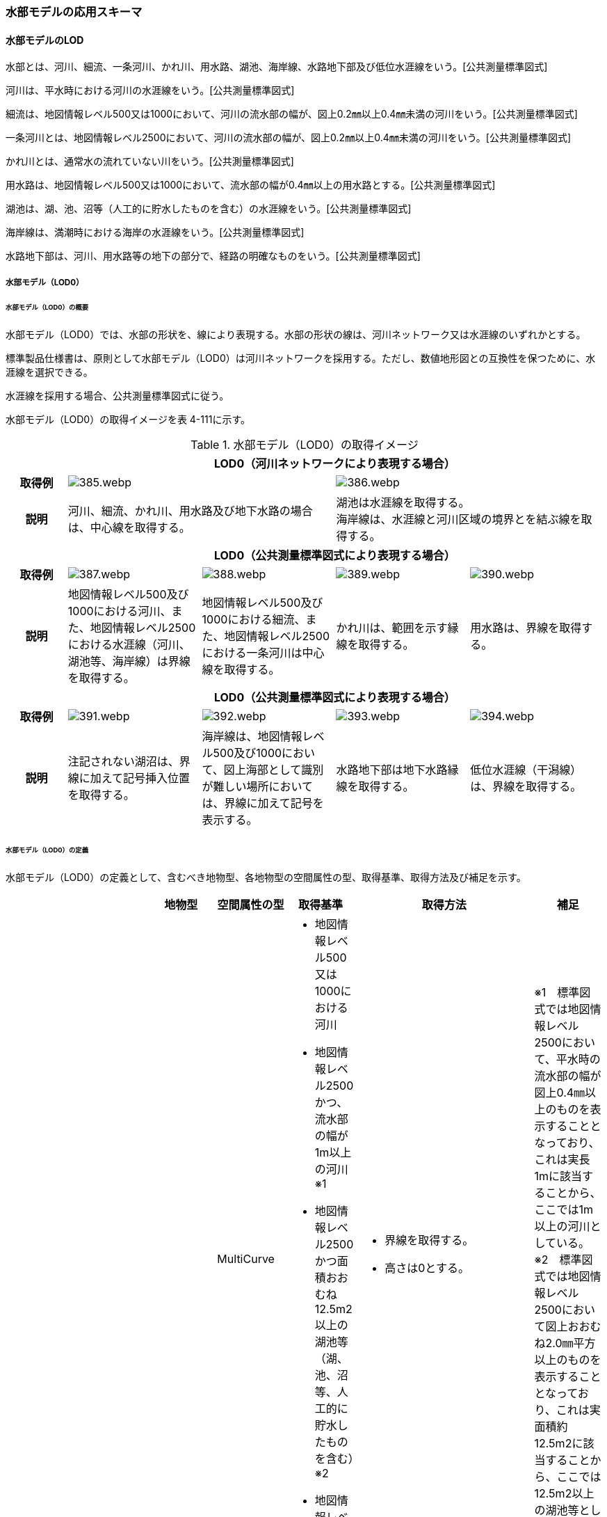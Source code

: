 [[toc4_19]]
=== 水部モデルの応用スキーマ

[[toc4_19_01]]
==== 水部モデルのLOD

水部とは、河川、細流、一条河川、かれ川、用水路、湖池、海岸線、水路地下部及び低位水涯線をいう。[公共測量標準図式]

河川は、平水時における河川の水涯線をいう。[公共測量標準図式]

細流は、地図情報レベル500又は1000において、河川の流水部の幅が、図上0.2㎜以上0.4㎜未満の河川をいう。[公共測量標準図式]

一条河川とは、地図情報レベル2500において、河川の流水部の幅が、図上0.2㎜以上0.4㎜未満の河川をいう。[公共測量標準図式]

かれ川とは、通常水の流れていない川をいう。[公共測量標準図式]

用水路は、地図情報レベル500又は1000において、流水部の幅が0.4㎜以上の用水路とする。[公共測量標準図式]

湖池は、湖、池、沼等（人工的に貯水したものを含む）の水涯線をいう。[公共測量標準図式]

海岸線は、満潮時における海岸の水涯線をいう。[公共測量標準図式]

水路地下部は、河川、用水路等の地下の部分で、経路の明確なものをいう。[公共測量標準図式]

[[toc4_19_01_01]]
===== 水部モデル（LOD0）

====== 水部モデル（LOD0）の概要

水部モデル（LOD0）では、水部の形状を、線により表現する。水部の形状の線は、河川ネットワーク又は水涯線のいずれかとする。

標準製品仕様書は、原則として水部モデル（LOD0）は河川ネットワークを採用する。ただし、数値地形図との互換性を保つために、水涯線を選択できる。

水涯線を採用する場合、公共測量標準図式に従う。

水部モデル（LOD0）の取得イメージを表 4-111に示す。

[cols="4,9,9,9,9"]
.水部モデル（LOD0）の取得イメージ
|===
h| 4+^h| LOD0（河川ネットワークにより表現する場合）
h| 取得例
2+a|
image::images/385.webp.png[]
2+a|
image::images/386.webp.png[]

h| 説明
2+| 河川、細流、かれ川、用水路及び地下水路の場合は、中心線を取得する。
2+a| 湖池は水涯線を取得する。 +
海岸線は、水涯線と河川区域の境界とを結ぶ線を取得する。

h| 4+^h| LOD0（公共測量標準図式により表現する場合）
h| 取得例
a|
image::images/387.webp.png[]
a|
image::images/388.webp.png[]
a|
image::images/389.webp.png[]
a|
image::images/390.webp.png[]

h| 説明 | 地図情報レベル500及び1000における河川、また、地図情報レベル2500における水涯線（河川、湖池等、海岸線）は界線を取得する。 | 地図情報レベル500及び1000における細流、また、地図情報レベル2500における一条河川は中心線を取得する。 | かれ川は、範囲を示す縁線を取得する。 | 用水路は、界線を取得する。
h| 4+^h| LOD0（公共測量標準図式により表現する場合）
h| 取得例
a|
image::images/391.webp.png[]
a|
image::images/392.webp.png[]
a|
image::images/393.webp.png[]
a|
image::images/394.webp.png[]

h| 説明 | 注記されない湖沼は、界線に加えて記号挿入位置を取得する。 | 海岸線は、地図情報レベル500及び1000において、図上海部として識別が難しい場所においては、界線に加えて記号を表示する。 | 水路地下部は地下水路縁線を取得する。 | 低位水涯線（干潟線）は、界線を取得する。

|===

====== 水部モデル（LOD0）の定義

水部モデル（LOD0）の定義として、含むべき地物型、各地物型の空間属性の型、取得基準、取得方法及び補足を示す。

[cols="7,7,7,7,7,18,7"]
|===
| | | 地物型 | 空間属性の型 | 取得基準 | 取得方法 | 補足

.8+| LOD0
.8+| ●
.8+| WaterBody
| MultiCurve
a| • 地図情報レベル500又は1000における河川 +
• 地図情報レベル2500かつ、流水部の幅が1m以上の河川※1 +
• 地図情報レベル2500かつ面積おおむね12.5m2以上の湖池等（湖、池、沼等、人工的に貯水したものを含む）※2 +
• 地図情報レベル2500における海岸線
a| • 界線を取得する。 +
• 高さは0とする。
a| ※1　標準図式では地図情報レベル2500において、平水時の流水部の幅が図上0.4㎜以上のものを表示することとなっており、これは実長1mに該当することから、ここでは1m以上の河川としている。 +
※2　標準図式では地図情報レベル2500において図上おおむね2.0㎜平方以上のものを表示することとなっており、これは実面積約12.5m2に該当することから、ここでは12.5m2以上の湖池等としている。

| MultiCurve
| • 平水時において流水部の幅が0.5m以上1.0m未満の河川※1
a| • 流水部の中心線を取得する。 +
•高さは0とする。
| ※1　標準図式では地図情報レベル2500において平水時の流水部の幅が図上0.2㎜以上0.4㎜未満は中心線を取得することとなっておりこれは実長0.5m以上1m未満に該当することから、ここでは流水部の幅が0.5m以上1m未満の河川を中心線で取得することとしている。

| MultiCurve
| • かれ川
a| • 範囲を示す縁線を取得する。 +
• 高さは0とする。
|

| MultiCurve
| • 地図情報レベル500の場合は流水部の幅が2m以上、地図情報レベル1000の場合は流水部の幅が4m以上用水路※1
a| • 界線を取得する。 +
• 高さは0とする。
| ※1　標準図式では流水部の幅が図上0.4㎜以上の用水路を表示することとなっている。これは地図情報レベル500において実長2m、地図情報レベル1000においては実長4mに該当することから、ここでは流水部の幅が地図情報レベル500では2m、地図情報レベル1000では4mとしている。

| Point
| • 湖池※
a| • 記号表示位置を取得する。 +
• 高さは0とする。
| ※標準図式の取得方法に従う。

| Point
| • 地図情報レベル500及び1000における海岸線
a| • 記号表示位置を取得する。 +
• 高さは0とする。
| 標準図式の取得方法に従う。

| MultiCurve
| • 地図情報レベル500及び1000、かつ、河川、用水路等における地下の部分で、経路の明確なもの
a| • 地下水路縁線を取得する。 +
• 高さは0とする。
|

| MultiCurve
| • 地図情報レベル500及び1000における低位水涯線
a| • 界線を取得する。 +
• 高さは0とする。
|

|===

[key]
●:: 必須
■:: 条件付必須
〇:: 任意（ユースケースに応じて要否を決定してよい）

[[toc4_19_01_02]]
===== 水部モデル（LOD1）

====== 水部モデル（LOD1）の概要

水部モデル（LOD1）では、水部の形状を、高さをもった面により表現する。水部モデル（LOD1）の取得イメージを表 4-112に示す。

[cols=2]
.水部モデル（LOD1）の取得イメージ
|===
h| ^h| LOD1
h| 取得例
a|
image::images/395.webp.png[]

h| 説明 | 水涯線により囲まれた面を取得する。中洲がある場合は、中洲を除いた面となる。

|===

====== 水部モデル（LOD1）の定義

水部モデル（LOD1）の定義として、含むべき地物型、各地物型の空間属性の型、取得基準、取得方法及び補足を示す。

[cols=7]
|===
| | | 地物型 | 空間属性の型 | 取得基準 | 取得方法 | 補足

| LOD1
| ●
| WaterBody
| MultiSurface
| • 河川、湖池、海、用水路の水面
a| • 水涯線に囲まれた範囲を取得する。 +
• 各頂点に水涯線と地表面との交線の高さを与える。
| 中洲がある場合には中洲を除いた面となる。

|===

[key]
●:: 必須
■:: 条件付必須
〇:: 任意（ユースケースに応じて要否を決定してよい）

[[toc4_19_01_03]]
===== 水部モデル（LOD2）

====== 水部モデル（LOD2）の概要

水部モデル（LOD2）では、水部の形状を、立体により表現する。水部モデル（LOD2）の取得イメージを表 4-113に示す。

[cols="3,47"]
.水部モデル（LOD2）の取得イメージ
|===
h| ^h| LOD2
h| 取得例
a|
image::images/396.webp.png[]

h| 説明
a| 水涯線により囲まれた水面と、水底面に囲まれた立体を作成する。 +
水面は水部モデル（LOD1）の面に一致する。また、水底面は、等深線や航空レーザ（ALB）又は、マルチビーム測深の点群データを用いて再現した、水底の起伏を表す面となる。 +
境界面を水面、地表面に区分し、水部を管理区間や行政界など仮想的な面により区切りたい場合にはその境界面を閉鎖面に区分する。

|===

====== 水部モデル（LOD2）の定義

水部モデル（LOD2）の定義として、含むべき地物型、各地物型の空間属性の型、取得基準、取得方法及び補足を示す。

[cols=7]
|===
| | | 地物型 | 空間属性の型 | 取得基準 | 取得方法 | 補足

| LOD2 | ● | WaterBody | Solid | • 河川、湖池、海、用水路 | • 水面（WaterSurface）、水底面（WaterGroundSurface）、閉鎖面（WaterClosureSurface）を境界とする立体を作成する。 | 水中にある構造物は表現しない。
| LOD2
| ●
| WaterSurface
| Surface
| • 水面
a| • 水涯線に囲まれた面から、中洲を除く面を取得する。 +
• 各頂点に水涯線と地形との交線の高さを与える。
| 水部モデル（LOD1）と同じ形状となる。

| LOD2 | ● | WaterGroundSurface | Surface | • 水底 | • 水底の高さを取得した各点より構成する三角網を取得する。 |
| LOD2
| ■
| WaterClosureSurface
| Surface
| • 水部を管理区間や行政界で区切る等、仮想的な面で区切りたい場合は必須とする。
a| • 水面（WaterSurface）と管理区間や行政界などの境界線との交線及び水底面（WaterGroundSurface）と境界線との交線により囲まれた面を取得する。 +
• 各頂点には水面又は水底の高さを与える。
|

|===

[key]
●:: 必須
■:: 条件付必須
〇:: 任意（ユースケースに応じて要否を決定してよい）

[[toc4_19_01_04]]
===== 水部モデル（LOD3）

====== 水部モデル（LOD3）の概要

水部モデル（LOD3）では、水部の形状を、立体として表現する。

水部モデル（LOD3）は、水中にある構造物を表現する。水部モデル（LOD3）の取得イメージを表 4-114に示す。

[cols=2]
.水部モデル（LOD3）の取得イメージ
|===
h| ^h| LOD3
h| 取得例
a|
image::images/397.webp.png[]

h| 説明
a| 水部モデル（LOD2）である、水涯線により囲まれた水面と、水底面に囲まれた立体から、橋梁下部の橋脚部分など水中にある構造物を除いた立体となる。 +
水中にある構造物と水部の境界面はWaterGroundSurfaceとする。

|===

====== 水部モデル（LOD3）の定義

水部モデル（LOD3）の定義として、含むべき地物型、各地物型の空間属性の型、取得基準、取得方法及び補足を示す。

[cols=7]
|===
| | | 地物型 | 空間属性の型 | 取得基準 | 取得方法 | 補足

| LOD3 | ● | WaterBody | Solid | | • 水面（WaterSurface）、水底面（WaterGroundSurface）、閉鎖面（WaterClosureSurface）を境界とする立体を作成する。 |
| LOD3
| ●
| WaterSurface
| Surface
| • 水面
a| • 水涯線に囲まれた面から、水面から突出する構造物の水面での断面を除く面を取得する。 +
• 各頂点に水涯線と地形との交線の高さを与える。
| 構造物が存在しない場合は、水部モデル（LOD2）と同じ形状となる。

| LOD3 | ● | WaterGroundSurface | Surface | • 水底 | • 水底の高さを取得した各点より構成する三角網を取得する。 |
| LOD3
| ●
| WaterGroundSurface
| Surface
| • 水中の構造物の外形
a| • 水中に存在する構造物の外形（外側から見える形）を構成する面を取得する。 +
• 面の各頂点に構造物の高さを与える。
|

| LOD3
| ■
| WaterClosureSurface
| Surface
| • 水部を管理区間や行政界で区切る等、仮想的な面で区切りたい場合は必須とする。
a| • 水面（WaterSurface）と管理区間や行政界などの境界線との交線及び水底面（WaterGroundSurface）と境界線との交線により囲まれた面を取得する。 +
• 各頂点には水面又は水底の高さを与える。
|

|===

[key]
●:: 必須
■:: 条件付必須
〇:: 任意（ユースケースに応じて要否を決定してよい）

[[toc4_19_01_05]]
===== 各LODにおいて使用可能な地物型と空間属性

水部モデルの各LODにおいて使用可能な地物型と空間属性を表 4-115に示す。

[cols=7]
.水部モデルの記述に使用する地物型と空間属性
|===
h| 地物型 h| 空間属性 ^h| LOD0 ^h| LOD1 ^h| LOD2 ^h| LOD3 h| 適用
.6+| wtr:WaterBody | ^| ● ^| ● ^| ● ^| ● |
| wtr:lod0MultiCurve ^| ■ ^| ^| ^| .5+| 河川中心線（wtr:lod0MultiCurve）を基本とする。縁線、界線又は点として取得する場合はuro:lod0Geometryを使用する。
| uro:lod0Geometry ^| ■ ^| ^| ^|
| wtr:lod1MultiSurface ^| ^| ● ^| ^|
| wtr:lod2Solid ^| ^| ^| ● ^|
| wtr:lod3Solid ^| ^| ^| ^| ●
.3+| wtr:WaterSurface | ^| ^| ^| ● ^| ● .3+|
| wtr:lod2Surface ^| ^| ^| ● ^|
| wtr:lod3Surface ^| ^| ^| ^| ●
.3+| wtr:WaterGroundSurface | ^| ^| ^| ● ^| ● .6+|
| wtr:lod2Surface ^| ^| ^| ● ^|
| wtr:lod3Surface ^| ^| ^| ^| ●
.3+| wtr:WaterClosureSurface | ^| ^| ^| ■ ^| ■
| wtr:lod2Surface ^| ^| ^| ■ ^|
| wtr:lod3Surface ^| ^| ^| ^| ■

|===

[[toc4_19_02]]
==== 水部モデルの応用スキーマクラス図

[[toc4_19_02_01]]
===== WaterBody（CityGML）

image::images/398.svg[]

[[toc4_19_02_02]]
===== Urban Object（i-UR）

image::images/399.svg[]

[[toc4_19_03]]
==== 水部モデルの応用スキーマ文書

[[toc4_19_03_01]]
===== WaterBody（CityGML）

====== wtr:WaterBody

[cols="1,1,2",options="noheader"]
|===
.4+| 型の定義
2+a|
河川、湖沼、等のように陸地内に存在する水の存在する部分及び海。水路や貯水槽、プールのような人工的に存在する水を含む。 LOD0は、ネットワーク又は、公共測量標準図式による表現のいずれかとし、ネットワークを原則とする。


.図　wtr:WaterBodyの例（LOD0）
image::images/400.webp.png[]

2+a|
LOD1は、水涯線により囲まれた面として表現する。


.図　wtr:WaterBodyの例（LOD1）
image::images/401.webp.png[]

2+a|
LOD2は、水面と水底面に囲まれた立体として表現する。


.図　wtr:WaterBodyの例（LOD2）
image::images/402.webp.png[]

2+a|
LOD3は、水面と水底面に囲まれた立体から、水中の構造物を除いた立体として表現する。


.図　wtr:WaterBodyの例（LOD3）
image::images/403.webp.png[]

水部のインスタンスは基準地域メッシュ（第3次地域区画）の境界で区切る。 LOD2又はLOD3でインスタンスを分割する場合は、基準地域メッシュの水部の立体の境界面分割するための仮想的な境界面を「wtr:WaterClosureSurface」とする。

h| 上位の型 2+| wtr:_WaterObject
h| ステレオタイプ 2+| << FeatureType >>
3+h| 継承する属性
h| 属性名 h| 属性の型及び多重度 h| 定義
h| (gml:description) | gml:StringOrRefType [0..1] | 水部の説明。
| gml:name | gml:CodeType [0..1] | 水部を識別する名称。文字列とする。
h| (gml:boundedBy) | gml:Envelope [0..1] | オブジェクトの範囲と空間参照系。
| core:creationDate | xs:date [0..1] | データが作成された日。運用上必須とする。
| core:terminationDate | xs:date [0..1] | データが削除された日。
h| (core:relativeToTerrain) | core:RelativeToTerrainType [0..1] | 地表面との相対的な位置関係。
h| (core:relativeToWater) | core:RelativeToWaterType [0..1] | 水面との相対的な位置関係。
3+h| 自身に定義された属性
h| 属性名 h| 属性の型及び多重度 h| 定義
| wtr:class | gml:CodeType [0..1] | 水部の分類。コードリスト（WaterBody_class.xml）から選択する。
h| (wtr:function) | gml:CodeType [0..*] | 水部の種類。
h| (wtr:usage) | gml:CodeType [0..*] | 水部の利用方法。
3+h| 継承する関連役割
h| 関連役割名 h| 関連役割の型及び多重度 h| 定義
h| (gen:stringAttribute) | gen:stringAttribute [0..*] | 文字列型属性。属性を追加したい場合に使用する。
h| (gen:intAttribute) | gen:intAttribute [0..*] | 整数型属性。属性を追加したい場合に使用する。
h| (gen:doubleAttribute) | gen:doubleAttribute [0..*] | 実数型属性。属性を追加したい場合に使用する。
h| (gen:dateAttribute) | gen:dateAttribute [0..*] | 日付型属性。属性を追加したい場合に使用する。
h| (gen:uriAttribute) | gen:uriAttribute [0..*] | URI型属性。属性を追加したい場合に使用する。
h| (gen:measureAttribute) | gen:measureAttribute [0..*] | 単位付き数値型属性。属性を追加したい場合に使用する。
h| (gen:genericAttributeSet) | gen:GenericAttributeSet [0..*] | 汎用属性のセット（集合）。属性を追加したい場合に使用する。
3+h| 自身に定義された関連役割
h| 関連役割名 h| 関連役割の型及び多重度 h| 定義
| wtr:lod0MultiCurve | gml:MultiCurve [0..1] | 河川中心線。現況河道の中心線で湖沼域を含む河川の経路を指す。頂点の順列により流下方向を示す。第一点目の頂点を流下始点とし、最終点を流下終点とする。
| wtr:lod1MultiSurface | gml:MultiSurface [0..1] | 水面の範囲。水平面に投影した場合に隣り合う水部のインスタンスは、連続でなければならない。 各頂点の高さは、水涯線の各頂点と同位置の地形の標高とする。
| wtr:lod2Solid | gml:Solid [0..1] | 水面（wtr:WaterSurface）と、等深線や航空レーザ又はマルチビーム測深の点群データからから作成した不規則三角網（TIN）により表現する水底面（wtr:WaterGroundSurface）を境界面とする水部の外形を示す立体。 ただし、水面又は水底面が複数の基準地域メッシュに跨る場合は、基準地域メッシュとの境界線を用いて作成した垂直面で立体を分割し、分割された水面、水底面及び垂直面を境界面とする立体とする。このとき、垂直面はwtr:WaterClosureSurfaceとなる。
| wtr:boundedBy | wtr:_BoundarySurface [0..*] | 水部の外形を構成する水面（wtr:WaterSurface）や水底面（wtr:WaterGroundSurface）等の境界面。
| wtr:lod3Solid | gml:Solid [0..1] | 水面（wtr:WaterSurface）と、航空レーザ又はマルチビーム測深の点群データから不規則三角網（TIN）を発生した水底面（wtr:WaterGroundSurface）を境界面とする水部の外形を示す立体。 ただし、水面又は水底面が複数の基準地域メッシュに跨る場合は、基準地域メッシュとの境界線を用いて作成した垂直面で立体を分割し、分割された水面、水底面及び垂直面を境界面とする立体とする。このとき、垂直面はwtr:WaterClosureSurfaceとなる。
| uro:waterBodyDetailAttribute | uro:WaterBodyDetailAttribute [0..1] | 水部の基礎的な情報。
| uro:wtrKeyValuePairAttribute | uro:KeyValuePairAttribute [0..*] | コード属性を拡張するための仕組み。コ－ド値以外の属性を拡張する場合は、gen:_GenericAttributeの下位型を使用する。
| uro:wtrDataQualityAttribute | uro:DataQualityAttribute [0..1] | 作成されたデータの品質に関する情報。必須とする。 公共測量成果となる場合はuro:PublicSurveyDataQualityAttributeを使用して記述する。 公共測量成果とならない場合はuro:DataQualityAttributeを使用して記述する。
| uro:wtrDmAttribute | uro:DmAttribute [0..*] | 公共測量標準図式による図形表現に必要な情報。
| uro:wtrFacilityTypeAttribute | uro:FacilityTypeAttribute [0..*] | 特定分野における施設の分類情報。
| uro:wtrFacilityIdAttribute | uro:FacilityIdAttribute [0..1] | uro:wtrFacilityTypeAttribute.classによって指定された分野における施設の識別情報。
| uro:wtrFacilityAttribute | uro:FacilityAttribute [0..*] | uro:wtrFacilityTypeAttribute.classによって指定された分野における施設管理情報。

|===

====== wtr:WaterSurface

[cols="1,1,2"]
|===
| 型の定義
2+a|
水面。大気と水部の境界面とする。


.図　水部の断面イメージ
image::images/404.webp.png[]

h| 上位の型 2+| wtr:_BoundarySurface
h| ステレオタイプ 2+| << FeatureType >>
3+h| 継承する属性
h| 属性名 h| 属性の型及び多重度 h| 定義
h| (gml:description) | gml:StringOrRefType [0..1] | 境界面の概要。
h| (gml:name) | gml:CodeType [0..1] | 境界面を識別する名称。
h| (gml:boundedBy) | gml:Envelope [0..1] | 境界面の範囲及び適用される空間参照系。
h| (core:creationDate) | xs:date [0..1] | データが作成された日。運用上必須とする。
h| (core:terminationDate) | xs:date [0..1] | データが削除された日。
h| (core:relativeToTerrain) | core:RelativeToTerrainType [0..1] | 地表面との相対的な位置関係。
h| (core:relativeToWater) | core:RelativeToWaterType [0..1] | 水面との相対的な位置関係。
3+h| 自身に定義された属性
h| 属性名 h| 属性の型及び多重度 h| 定義
h| (wtr:waterLevel) | gml:CodeType [0..1] | 水位の状況。
3+h| 継承する関連役割
h| 関連役割名 h| 関連役割の型及び多重度 h| 定義
h| (gen:stringAttribute) | gen:stringAttribute [0..*] | 文字列型属性。属性を追加したい場合に使用する。
h| (gen:intAttribute) | gen:intAttribute [0..*] | 整数型属性。属性を追加したい場合に使用する。
h| (gen:doubleAttribute) | gen:doubleAttribute [0..*] | 実数型属性。属性を追加したい場合に使用する。
h| (gen:dateAttribute) | gen:dateAttribute [0..*] | 日付型属性。属性を追加したい場合に使用する。
h| (gen:uriAttribute) | gen:uriAttribute [0..*] | URI型属性。属性を追加したい場合に使用する。
h| (gen:measureAttribute) | gen:measureAttribute [0..*] | 単位付き数値型属性。属性を追加したい場合に使用する。
h| (gen:genericAttributeSet) | gen:GenericAttributeSet [0..*] | 汎用属性のセット。属性を追加したい場合に使用する。
| wtr:lod2Surface | gml:_Surface [0..1] | LOD2において水面の形状・起伏を再現した面。中洲がある場合は、中洲を除いた範囲となる。中洲が無い場合は、LOD1の水部の面と同じ形状となる。複数の基準地域メッシュに跨る場合は、基準地域メッシュとの境界線にて面を分割する。
| wtr:lod3Surface | gml:_Surface [0..1] | LOD3において水面の形状・起伏を再現した面。LOD2の水面と同じ形状となる。複数の基準地域メッシュに跨る場合は、基準地域メッシュとの境界線にて面を分割する。

|===

====== wtr:WaterGroundSurface

[cols="1,1,2"]
|===
| 型の定義
2+a|
水底面。地形と水部の境界面及び水中の構造物と水部との境界面をいう。


.図　水部の断面イメージ
image::images/405.webp.png[]

h| 上位の型 2+| wtr:_BoundarySurface
h| ステレオタイプ 2+| << FeatureType >>
3+h| 継承する属性
h| 属性名 h| 属性の型及び多重度 h| 定義
h| (gml:description) | gml:StringOrRefType [0..1] | 境界面の概要。
h| (gml:name) | gml:CodeType [0..1] | 境界面を識別する名称。
h| (gml:boundedBy) | gml:Envelope [0..1] | 境界面の範囲及び適用される空間参照系。
h| (core:creationDate) | xs:date [0..1] | データが作成された日。運用上必須とする。
h| (core:terminationDate) | xs:date [0..1] | データが削除された日。
h| (core:relativeToTerrain) | core:RelativeToTerrainType [0..1] | 地表面との相対的な位置関係。
h| (core:relativeToWater) | core:RelativeToWaterType [0..1] | 水面との相対的な位置関係。
3+h| 継承する関連役割
h| 関連役割名 h| 関連役割の型及び多重度 h| 定義
h| (gen:stringAttribute) | gen:stringAttribute [0..*] | 文字列型属性。属性を追加したい場合に使用する。
h| (gen:intAttribute) | gen:intAttribute [0..*] | 整数型属性。属性を追加したい場合に使用する。
h| (gen:doubleAttribute) | gen:doubleAttribute [0..*] | 実数型属性。属性を追加したい場合に使用する。
h| (gen:dateAttribute) | gen:dateAttribute [0..*] | 日付型属性。属性を追加したい場合に使用する。
h| (gen:uriAttribute) | gen:uriAttribute [0..*] | URI型属性。属性を追加したい場合に使用する。
h| (gen:measureAttribute) | gen:measureAttribute [0..*] | 単位付き数値型属性。属性を追加したい場合に使用する。
h| (gen:genericAttributeSet) | gen:GenericAttributeSet [0..*] | 汎用属性のセット。属性を追加したい場合に使用する。
| wtr:lod2Surface | gml:_Surface [0..1] | LOD2において等深線から作成した不規則三角網（TIN）により水底の形状・起伏を再現した面。 複数の基準地域メッシュに跨る場合は、基準地域メッシュとの境界線にて面を分割する。
| wtr:lod3Surface | gml:_Surface [0..1] | LOD3において航空レーザ又はマルチビーム測深の点群データから不規則三角網（TIN）を発生することで水底の形状・起伏を再現した面。 複数の基準地域メッシュに跨る場合は、基準地域メッシュとの境界線にて面を分割する。

|===

====== wtr:WaterClosureSurface

[cols="1,1,2"]
|===
| 型の定義
2+a|
水部の立体を区切る仮想的な面。（閉鎖面） 複数の基準地域メッシュに跨って存在する河川、湖沼、海等を基準メッシュ単位に分割する場合や、河川、湖沼、海等の一部の範囲のみを作成する場合に、水部の立体を構成する境界面として使用する。


.図　水部の断面イメージ
image::images/406.webp.png[]

h| 上位の型 2+| wtr:_BoundarySurface
h| ステレオタイプ 2+| << FeatureType >>
3+h| 継承する属性
h| 属性名 h| 属性の型及び多重度 h| 定義
h| (gml:description) | gml:StringOrRefType [0..1] | 境界面の概要。
h| (gml:name) | gml:CodeType [0..1] | 境界面を識別する名称。
h| (gml:boundedBy) | gml:Envelope [0..1] | 境界面の範囲及び適用される空間参照系。
h| (core:creationDate) | xs:date [0..1] | データが作成された日。運用上必須とする。
h| (core:terminationDate) | xs:date [0..1] | データが削除された日。
h| (core:relativeToTerrain) | core:RelativeToTerrainType [0..1] | 地表面との相対的な位置関係。
h| (core:relativeToWater) | core:RelativeToWaterType [0..1] | 水面との相対的な位置関係。
3+h| 継承する関連役割
h| 関連役割名 h| 関連役割の型及び多重度 h| 定義
h| (gen:stringAttribute) | gen:stringAttribute [0..*] | 文字列型属性。属性を追加したい場合に使用する。
h| (gen:intAttribute) | gen:intAttribute [0..*] | 整数型属性。属性を追加したい場合に使用する。
h| (gen:doubleAttribute) | gen:doubleAttribute [0..*] | 実数型属性。属性を追加したい場合に使用する。
h| (gen:dateAttribute) | gen:dateAttribute [0..*] | 日付型属性。属性を追加したい場合に使用する。
h| (gen:uriAttribute) | gen:uriAttribute [0..*] | URI型属性。属性を追加したい場合に使用する。
h| (gen:measureAttribute) | gen:measureAttribute [0..*] | 単位付き数値型属性。属性を追加したい場合に使用する。
h| (gen:genericAttributeSet) | gen:GenericAttributeSet [0..*] | 汎用属性のセット。属性を追加したい場合に使用する。
| wtr:lod2Surface | gml:_Surface [0..1] | 水部を区切りたい場所と水面及び水底面との交線により囲まれた面。
| wtr:lod3Surface | gml:_Surface [0..1] | 水部を区切りたい場所と水面及び水底面との交線により囲まれた面。

|===

[[toc4_19_03_02]]
===== Urban Object（i-UR）

====== uro:WaterBodyDetailAttribute

[cols="1,1,2"]
|===
| 型の定義 2+| 水部の基盤的な情報。

h| 上位の型 2+| ―
h| ステレオタイプ 2+| << DataType >>
3+h| 属性
h| 属性名 h| 属性の型及び多重度 h| 定義
| uro:kana | xs:string[0..1] | 水部の名称のフリガナ。カタカナで記述する。
| uro:waterSystemCode | gml:CodeType [0..1] | 水系域コード。河川コード仕様書（国土交通省河川局）にて示された2桁の地域番号と4桁の水系番号からなる6桁の番号。 （水系域コード一覧： https://nlftp.mlit.go.jp/ksj/gml/codelist/WaterSystemCodeCd.html[]） 地域番号は、1級水系の場合は地方整備局等の番号、1級水系以外は都道府県の番号となる。また、水系番号は、一水系につき一つ与えられた番号であり、地域番号と併せて使用することで、水系の特定が可能となる。 コードリスト（WaterBodyDetailAttribute_SystemCode.xml）より選択する。
| uro:riverCode | gml:CodeType [0..1] | 河川コード。河川コード仕様書（国土交通省河川局）にて示された、１級河川、２級河川、準用河川、普通河川に該当する個別の河川を一意に特定するために付与された2桁の地域番号、4桁の水系番号、4桁の河川番号からなる10桁の番号。 （河川コード一覧： https://nlftp.mlit.go.jp/ksj/gml/codelist/RiverCodeCd.html[]） 河川番号、同一水系内において河川を特定するための番号であり、一河川につき一つの番号が付与される。 コードリスト（WaterBodyDetailAttribute_riverCode.xml）より選択する。
| uro:adminType | gml:CodeType [0..1] | 河川管理者が管理する区間種別。コードリスト（WaterBodyDetailAttribute_adminType.xml）より選択する。
| uro:flowDirection | xs: boolean [0..1] | 水部の流下方向の判明状況。
| uro:maximumDepth | gml:LengthType[0..1] | 最大水深。単位はｍ（uom=”m”）とする。
| uro:waterSurfaceElevation | gml:LengthType[0..1] | 水面標高。単位はｍ（uom=”m”）とする。
| uro:area | gml:MeasureType[0..1] | 水部の範囲の実測により取得した面積。単位はm2（uom=”m2”）とする。
| uro:measurementYearMonth | xs:gYearMonth[0..1] | 水部を測量した年月。
| uro:prefecture | gml:CodeType[0..*] | 水部が所在する都道府県の都道府県コ－ド。JIS X0401に定義される2桁の半角数字。コードリスト（Common_localPublicAuthorities.xml）より選択する。複数の都道府県に跨って存在する場合は、複数の都道府県コードを記述する。
| uro:city | gml:CodeType[0..*] | 水部が所在する市区町村の市区町村コ－ド。JIS X0401に定義される2桁の半角数字とJIS X0402に定義される3桁の半角数字とを組み合わせた5桁の半角数字。政令市の場合は、区の市区町村コードとする。コードリスト（Common_localPublicAuthorities.xml）より選択する。 複数の市区町村に跨って存在する場合は、複数の市区町村コードを記述する。

|===

====== uro:KeyValuePairAttribute

[cols="1,1,2"]
|===
| 型の定義 2+| 都市オブジェクトに付与する追加情報。都市オブジェクトが継承する属性及び都市オブジェクトに定義された属性以外にコード型の属性を追加したい場合に使用する。 属性名称と属性の値の対で構成される。コード値以外の属性を追加する場合は、gen:_GenericAttributeを使用すること。

h| 上位の型 2+| ―
h| ステレオタイプ 2+| << DataType >>
3+h| 自身に定義された属性
h| 属性名 h| 属性の型及び多重度 h| 定義
| uro:key | gml:CodeType [1] | 拡張する属性の名称。名称は、コ－ドリスト（KeyValuePairAttribute_key.xml）を作成し、選択する。
| uro:codeValue | gml:CodeType [1] | 拡張された属性の値。値は名称は、コ－ドリスト（KeyValuePairAttribute_key[key].xml）を作成し、選択する。 [key]は、属性uro:keyの値に一致する。

|===

====== uro:DataQualityAttribute

[cols="1,1,2"]
|===
| 型の定義 2+| 都市オブジェクトの品質を記述するためのデータ型。

h| 上位の型 2+| ―
h| ステレオタイプ 2+| << DataType >>
3+h| 自身に定義された属性
h| 属性名 h| 属性の型及び多重度 h| 定義
| uro:geometrySrcDescLod0 | gml:CodeType [0..*] | LOD0の幾何オブジェクトの作成に使用した原典資料の種類。 コードリスト（DataQualityAttribute_geometrySrcDesc.xml）より選択する。拡張製品仕様書でLOD0の幾何オブジェクトが作成対象となっている場合は必須とする。この場合、具体的な都市オブジェクトがLOD0の幾何オブジェクトを含んでいない場合でも、「未作成」を示すコード「999」を選択すること（例えば、水部モデルについて、一部の範囲のみLOD0の幾何オブジェクトが作成され、対象とする都市オブジェクトにはLOD1の幾何オブジェクトのみが含まれているような場合でも、その都市オブジェクトに関する本属性の値は「999」となる。）。
| uro:geometrySrcDescLod1 | gml:CodeType [1..*] | LOD1の幾何オブジェクトの作成に使用した原典資料の種類。 コードリスト（DataQualityAttribute_geometrySrcDesc.xml）より選択する。具体的な都市オブジェクトがLOD1の幾何オブジェクトを含んでいない場合でも、「未作成」を示すコード「999」を選択すること。
| uro:geometrySrcDescLod2 | gml:CodeType [0..*] | LOD2の幾何オブジェクトの作成に使用した原典資料の種類。 コードリスト（DataQualityAttribute_geometrySrcDesc.xml）より選択する。拡張製品仕様書でLOD2の幾何オブジェクトが作成対象となっている場合は必須とする。この場合、具体的な都市オブジェクトがLOD2の幾何オブジェクトを含んでいない場合でも、「未作成」を示すコード「999」を選択すること（例えば、水部モデルについて、一部の範囲のみLOD0の幾何オブジェクトが作成され、対象とする都市オブジェクトにはLOD1の幾何オブジェクトのみが含まれているような場合でも、その都市オブジェクトに関する本属性の値は「999」となる。）。
| uro:geometrySrcDescLod3 | gml:CodeType [0..*] | コードリスト（DataQualityAttribute_geometrySrcDesc.xml）より選択する。拡張製品仕様書でLOD3の幾何オブジェクトが作成対象となっている場合は必須とする。この場合、具体的な都市オブジェクトがLOD3の幾何オブジェクトを含んでいない場合でも、「未作成」を示すコード「999」を選択すること（例えば、水部モデルについて、一部の範囲のみLOD0の幾何オブジェクトが作成され、対象とする都市オブジェクトにはLOD1の幾何オブジェクトのみが含まれているような場合でも、その都市オブジェクトに関する本属性の値は「999」となる。）。
h| (uro:geometrySrcDescLod4) | gml:CodeType [0..*] | LOD4の幾何オブジェクトの作成に使用した原典資料の種類。
| uro:thematicSrcDesc | gml:CodeType [0..\*] | 主題属性の作成に使用した原典資料の種類 コードリスト（DataQualityAttribute_thematicSrcDesc.xml）より選択する。 主題属性が作成対象となっている場合は必須とする。
| uro:appearanceSrcDescLod0 | gml:CodeType [0..*] | LOD0の幾何オブジェクトのアピアランスに使用した原典資料の種類。 コードリスト（DataQualityAttribute_appearanceSrcDesc.xml）より選択する。 拡張製品仕様書でLOD0の幾何オブジェクトのアピアランスが作成対象となっている場合は必須とする。この場合、具体的な都市オブジェクトがLOD0の幾何オブジェクトのアピアランスを含んでいない場合でも、「未作成」を示すコード「999」を選択すること。
| uro:appearanceSrcDescLod1 | gml:CodeType [0..*] | LOD1の幾何オブジェクトのアピアランスに使用した原典資料の種類。 コードリスト（DataQualityAttribute_appearanceSrcDesc.xml）より選択する。 拡張製品仕様書LOD1の幾何オブジェクトのアピアランスが作成対象となっている場合は必須とする。この場合、具体的な都市オブジェクトがLOD1の幾何オブジェクトのアピアランスを含んでいない場合でも、「未作成」を示すコード「999」を選択すること。
| uro:appearanceSrcDescLod2 | gml:CodeType [0..*] | LOD2の幾何オブジェクトのアピアランスに使用した原典資料の種類。 コードリスト（DataQualityAttribute_appearanceSrcDesc.xml）より選択する。 拡張製品仕様書でLOD2の幾何オブジェクトのアピアランスが作成対象となっている場合は必須とする。この場合、具体的な都市オブジェクトがLOD2の幾何オブジェクトのアピアランスを含んでいない場合でも、「未作成」を示すコード「999」を選択すること。
| uro:appearanceSrcDescLod3 | gml:CodeType [0..*] | LOD3の幾何オブジェクトのアピアランスに使用した原典資料の種類。 コードリスト（DataQualityAttribute_appearanceSrcDesc.xml）より選択する。 拡張製品仕様書でLOD3の幾何オブジェクトのアピアランスが作成対象となっている場合は必須とする。この場合、具体的な都市オブジェクトがLOD3の幾何オブジェクトのアピアランスを含んでいない場合でも、「未作成」を示すコード「999」を選択すること。
h| (uro:appearanceSrcDescLod4) | gml:CodeType [0..*] | LOD4の幾何オブジェクトのアピアランスに使用した原典資料の種類。
h| (uro:lodType) | gml:CodeType[0..*] | 幾何オブジェクトに適用されたLODの詳細な区分。
h| (uro:lod1HeightType) | gml:CodeType [0..1] | LOD1の立体図形を作成する際に使用した高さの算出方法。
h| (uro:tranDataAcquisition) | xs:string [0..1] | 「道路基盤地図情報（整備促進版）製品仕様書（案）」（平成27年5月）に定める「取得レベル(level)」を記述するための属性。
3+h| 自身に定義された関連役割
h| 関連役割名 h| 関連役割の型及び多重度 h| 定義
| uro:publicSurveyDataQualityAttribute | uro:PublicSurveyDataQualityAttribute [0..1] | 使用した公共測量成果の地図情報レベルと種類。 各LODの幾何オブジェクトの作成に使用した原典資料の種類に関する属性（uro:geometrySrcDescLod0等）のコード値（コードリスト（DataQualityAttribute_geometrySrcDesc.xml）より選択される）が公共測量成果（コード「000」）となっている場合は、必須とする。

|===

====== uro:PublicSurveyDataQualityAttribute

[cols="1,1,2"]
|===
| 型の定義 2+| 使用した公共測量成果の地図情報レベルと種類を、LODごとに記述するためのデータ型。

h| 上位の型 2+| ―
h| ステレオタイプ 2+| << DataType >>
3+h| 自身に定義された属性
h| 属性名 h| 属性の型及び多重度 h| 定義
| uro:srcScaleLod0 | gml:CodeType [0..1] | LOD0の幾何オブジェクトの作成に使用した原典資料の地図情報レベル。 コードリスト（PublicSurveyDataQualityAttribute_srcScale.xml）より選択する。 「LOD0の幾何オブジェクトの作成に使用した原典資料の種類についての属性」（uro:geometrySrcDescLod0）のコード値（コードリスト（DataQualityAttribute_geometrySrcDesc.xml）より選択される）が公共測量成果（コード「000」）のみの場合は、必須とする。
| uro:srcScaleLod1 | gml:CodeType [0..1] | LOD1の幾何オブジェクトの作成に使用した原典資料の地図情報レベル。 コードリスト（PublicSurveyDataQualityAttribute_srcScale.xml）より選択する。 「LOD1の幾何オブジェクトの作成に使用した原典資料の種類についての属性」（uro:geometrySrcDescLod1）のコード値（コードリスト（DataQualityAttribute_geometrySrcDesc.xml）より選択される）が公共測量成果（コード「000」）のみの場合は、必須とする。
| uro:srcScaleLod2 | gml:CodeType [0..1] | LOD2の幾何オブジェクトの作成に使用した原典資料の地図情報レベル。 コードリスト（PublicSurveyDataQualityAttribute_srcScale.xml）より選択する。 「LOD2の幾何オブジェクトの作成に使用した原典資料の種類についての属性」（uro:geometrySrcDescLod2）のコード値（コードリスト（DataQualityAttribute_geometrySrcDesc.xml）より選択される）が公共測量成果（コード「000」）のみの場合は、必須とする。 複数の地図情報レベルが混在する場合は、最も低い地図情報レベルを記載する。例えば地図情報レベル2500の公共測量成果と地図情報レベル500の公共測量成果を使用した場合は、地図情報レベル2500となる。
| uro:srcScaleLod3 | gml:CodeType [0..1] | LOD3の幾何オブジェクトの作成に使用した原典資料の地図情報レベル。 コードリスト（PublicSurveyDataQualityAttribute_srcScale.xml）より選択する。 「LOD3の幾何オブジェクトの作成に使用した原典資料の種類についての属性」（uro:geometrySrcDescLod3）のコード値（コードリスト（DataQualityAttribute_geometrySrcDesc.xml）より選択される）が公共測量成果（コード「000」）のみの場合は、必須とする。 複数の地図情報レベルが混在する場合は、最も低い地図情報レベルを記載する。例えば地図情報レベル2500の公共測量成果と地図情報レベル500の公共測量成果を使用した場合は、地図情報レベル2500となる。
h| (uro:srcScaleLod4) | gml:CodeType [0..1] | LOD4の幾何オブジェクトの作成に使用した原典資料の地図情報レベル。
| uro:publicSurveySrcDescLod0 | gml:CodeType [0..*] | LOD0の幾何オブジェクトの作成に使用した原典資料の種類。コードリスト（PublicSurveyDataQualityAttribute_publicSurveySrcDesc.xml）より選択する。 「LOD0の幾何オブジェクトの作成に使用した原典資料の種類についての属性」（uro:geometrySrcDescLod0）のコード値（コードリスト（DataQualityAttribute_geometrySrcDesc.xml）より選択される）が公共測量成果（コード「000」）のみの場合は、必須とする。 複数の種類の原典資料を使用した場合は、それぞれを記述する。
| uro:publicSurveySrcDescLod1 | gml:CodeType [0..*] | LOD1の幾何オブジェクトの作成に使用した原典資料の種類。コードリスト（PublicSurveyDataQualityAttribute_publicSurveySrcDesc.xml）より選択する。 「LOD1の幾何オブジェクトの作成に使用した原典資料の種類についての属性」（uro:geometrySrcDescLod1）のコード値（コードリスト（DataQualityAttribute_geometrySrcDesc.xml）より選択される）が公共測量成果（コード「000」）のみの場合は、必須とする。 複数の種類の原典資料を使用した場合は、それぞれを記述する。
| uro:publicSurveySrcDescLod2 | gml:CodeType [0..*] | LOD2の幾何オブジェクトの作成に使用した原典資料の種類。コードリスト（PublicSurveyDataQualityAttribute_publicSurveySrcDesc.xml）より選択する。 「LOD2の幾何オブジェクトの作成に使用した原典資料の種類についての属性」（uro:geometrySrcDescLod2）のコード値（コードリスト（DataQualityAttribute_geometrySrcDesc.xml）より選択される）が公共測量成果（コード「000」）のみの場合は、必須とする。 複数の種類の原典資料を使用した場合は、それぞれを記述する。
| uro:publicSurveySrcDescLod3 | gml:CodeType [0..*] | LOD3の幾何オブジェクトの作成に使用した原典資料の種類。コードリスト（PublicSurveyDataQualityAttribute_publicSurveySrcDesc.xml）より選択する。 「LOD3の幾何オブジェクトの作成に使用した原典資料の種類についての属性」（uro:geometrySrcDescLod3）のコード値（コードリスト（DataQualityAttribute_geometrySrcDesc.xml）より選択される）が公共測量成果（コード「000」）のみの場合は、必須とする。 複数の種類の原典資料を使用した場合は、それぞれを記述する。
h| (uro:publicSurveySrcDescLod4) | gml:CodeType [0..*] | LOD4の幾何オブジェクトの作成に使用した原典資料の種類。

|===

====== uro:FacilityIdAttribute

施設管理属性の応用スキーマ文書　参照。

====== uro:FacilityTypeAttribute

施設管理属性の応用スキーマ文書　参照。

====== uro:FacilityAttribute

施設管理属性の応用スキーマ文書　参照。

====== uro:DmAttribute

公共測量標準図式の応用スキーマ文書　参照。

[[toc4_19_04]]
==== 水部モデルで使用するコードリストと列挙型

[[toc4_19_04_01]]
===== WaterBody（CityGML）

====== WaterBody_class.xml

[cols="3,22"]
|===
| ファイル名 | WaterBody_class.xml

h| ファイルURL | https://www.geospatial.jp/iur/codelists/3.1/WaterBody_class.xml
h| コード h| 説明
| 1000 | sea（海）
| 1010 | tidal waterbody（潮汐水域）
| 1020 | watercourse（水路）
| 1030 | river / stream（河川/小川）
| 1060 | lake / pond（湖）
| 1090 | waterfall（滝）
| 1110 | swamp（湿地、沼地）
| 1140 | flooded land（浸水域）
| 1190 | reservior（貯水池）
| 9999 | unknown（不明）

|===

[[toc4_19_04_02]]
===== Urban Object（i-UR）

====== WaterBodyDetailAttribute_adminType.xml

[cols="3,22"]
|===
| ファイル名 | WaterBodyDetailAttribute_adminType.xml

h| ファイルURL | https://www.geospatial.jp/iur/codelists/3.1/WaterBodyDetailAttribute_adminType.xml
h| コード h| 説明
| 0 | 不明
| 1 | 1級直轄区間
| 2 | 1級指定区間
| 3 | 2級河川区間
| 4 | 指定区間外
| 5 | 1級直轄区間でかつ湖沼区間を兼ねる
| 6 | 1級指定区間でかつ湖沼区間を兼ねる
| 7 | 2級河川区間でかつ湖沼区間を兼ねる
| 8 | 指定区間外でかつ湖沼区間を兼ねる

|===

====== DataQualityAttribute_geometrySrcDesc.xml

[cols="3,22"]
|===
| ファイル名 | DataQualityAttribute_geometrySrcDesc.xml

h| ファイルURL | https://www.geospatial.jp/iur/codelists/3.1/DataQualityAttribute_geometrySrcDesc.xml
h| コード h| 説明
| 000 | 公共測量成果
| 101 | （公共測量ではない）現地測量の測量成果
| 102 | （公共測量ではない）UAV写真測量の測量成果
| 103 | （公共測量ではない）空中写真測量の測量成果
| 104 | （公共測量ではない）既成図数値化の測量成果
| 105 | （公共測量ではない）修正測量の測量成果
| 106 | （公共測量ではない）写真地図作成の測量成果
| 107 | （公共測量ではない）地図編集の測量成果
| 108 | （公共測量ではない）地上レーザ測量の測量成果
| 109 | （公共測量ではない）UAV写真点群測量の測量成果
| 110 | （公共測量ではない）UAVレーザ測量の測量成果
| 111 | （公共測量ではない）車載写真レーザ測量の測量成果
| 112 | （公共測量ではない）航空レーザ測量の測量成果
| 113 | （公共測量ではない）航空レーザ測深測量の測量成果
| 114 | （公共測量ではない）路線測量の測量成果
| 115 | （公共測量ではない）河川測量の測量成果
| 116 | （公共測量ではない）用地測量の測量成果
| 117 | （公共測量ではない）その他の応用測量の測量成果
| 118 | （公共測量ではない）LidarSLAM計測の測量成果
| 119 | （公共測量ではない）高密度航空レーザ測量の測量成果
| 120 | （公共測量ではない）写真点群測量の測量成果
| 121 | （公共測量ではない）三次元数値図化の測量成果
| 201 | 都市計画基礎調査
| 202 | 都市計画図書
| 300 | 台帳
| 301 | 道路台帳
| 400 | その他のGISデータ
| 500 | BIMモデル、CADデータ、設計図、完成図、一般図（平面図、配置図、断面図等）
| 700 | その他の資料
| 801 | 現地調査
| 803 | GISデータ演算
| 901 | 推定
| 999 | 未作成

|===

[none]
**** 参考：作業規程の準則、3D都市モデル整備のための測量マニュアル、3D都市モデル標準作業手順書

====== DataQualityAttribute_thematicSrcDesc.xml

[cols="3,22"]
|===
| ファイル名 | DataQualityAttribute_thematicSrcDesc.xml

h| ファイルURL | https://www.geospatial.jp/iur/codelists/3.1/DataQualityAttribute_thematicSrcDesc.xml
h| コード h| 説明
| 000 | 公共測量成果
| 022 | 基盤地図情報
| 023 | 数値地形図データ
| 100 | 公共測量成果ではない測量成果
| 201 | 都市計画基礎調査
| 202 | 都市計画図書
| 300 | 台帳
| 301 | 道路台帳
| 400 | その他のGISデータ
| 500 | BIMモデル、CADデータ、設計図、完成図、一般図（平面図、配置図、断面図等）
| 600 | 統計データ
| 701 | 建築計画概要書
| 700 | その他の資料
| 801 | 現地調査
| 802 | 写真判読
| 803 | GISデータ演算
| 999 | 未作成

|===

[none]
**** 参考：作業規程の準則、3D都市モデル整備のための測量マニュアル、3D都市モデル標準作業手順書

====== DataQualityAttribute_appearanceSrcDesc.xml

[cols="3,22"]
|===
| ファイル名 | DataQualityAttribute_appearanceSrcDesc.xml

h| ファイルURL | https://www.geospatial.jp/iur/codelists/3.1/DataQualityAttribute_appearanceSrcDesc.xml
h| コード h| 説明
| 1 | 空中写真
| 2 | 衛星写真
| 3 | 車載写真レーザ測量システムにより撮影した写真
| 4 | 手持ちカメラにより撮影した写真
| 5 | 疑似テクスチャ
| 99 | 未作成

|===

====== PublicSurveyDataQualityAttribute_srcScale.xml

[cols="3,22"]
|===
| ファイル名 | PublicSurveyDataQualityAttribute_srcScale.xml

h| ファイルURL | https://www.geospatial.jp/iur/codelists/3.1/PublicSurveyDataQualityAttribute_srcScale.xml
h| コード h| 説明
| 1 | 地図情報レベル2500
| 2 | 地図情報レベル1000
| 3 | 地図情報レベル500

|===

====== PublicSurveyDataQualityAttribute_geometrySrcDesc.xml

[cols="3,22"]
|===
| ファイル名 | PublicSurveyDataQualityAttribute_geometrySrcDesc.xml

h| ファイルURL | https://www.geospatial.jp/iur/codelists/3.1/PublicSurveyDataQualityAttribute_geometrySrcDesc.xml
h| コード h| 説明
| 001 | 現地測量の測量成果
| 002 | UAV写真測量の測量成果
| 003 | 空中写真測量の測量成果
| 004 | 既成図数値化の測量成果
| 005 | 修正測量の測量成果
| 006 | 写真地図作成の測量成果
| 007 | 地図編集の測量成果
| 008 | 地上レーザ測量の測量成果
| 009 | UAV写真点群測量の測量成果
| 010 | UAVレーザ測量の測量成果
| 011 | 車載写真レーザ測量の測量成果
| 012 | 航空レーザ測量の測量成果
| 013 | 航空レーザ測深測量の測量成果
| 014 | 路線測量の測量成果
| 015 | 河川測量の測量成果
| 016 | 用地測量の測量成果
| 017 | その他の応用測量の測量成果
| 018 | LidarSLAM計測の測量成果
| 019 | 高密度航空レーザ測量の測量成果
| 020 | 写真点群測量の測量成果
| 021 | 三次元数値図化の測量成果
| 022 | 基盤地図情報
| 023 | 数値地形図データ

|===

[none]
**** 参考：作業規程の準則、3D都市モデル整備のための測量マニュアル、3D都市モデル標準作業手順書


